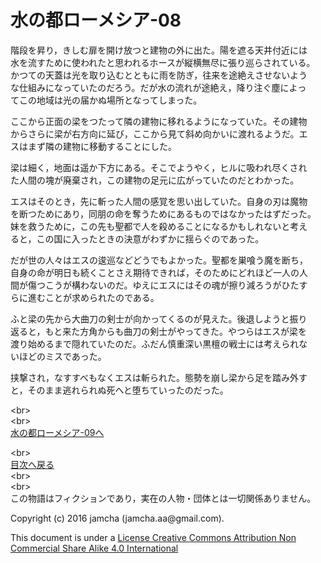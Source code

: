 #+OPTIONS: toc:nil
#+OPTIONS: \n:t

* 水の都ローメシア-08

  階段を昇り，きしむ扉を開け放つと建物の外に出た。陽を遮る天井付近には
  水を流すために使われたと思われるホースが縦横無尽に張り巡らされている。
  かつての天蓋は光を取り込むとともに雨を防ぎ，往来を途絶えさせないよう
  な仕組みになっていたのだろう。だが水の流れが途絶え，降り注ぐ塵によっ
  てこの地域は光の届かぬ場所となってしまった。

  ここから正面の梁をつたって隣の建物に移れるようになっていた。その建物
  からさらに梁が右方向に延び，ここから見て斜め向かいに渡れるようだ。エ
  スはまず隣の建物に移動することにした。

  梁は細く，地面は遥か下方にある。そこでようやく，ヒルに吸われ尽くされ
  た人間の塊が廃棄され，この建物の足元に広がっていたのだとわかった。

  エスはそのとき，先に斬った人間の感覚を思い出していた。自身の刃は魔物
  を断つためにあり，同朋の命を奪うためにあるものではなかったはずだった。
  妹を救うために，この先も聖都で人を殺めることになるかもしれないと考え
  ると，この国に入ったときの決意がわずかに揺らぐのであった。

  だが世の人々はエスの逡巡などどうでもよかった。聖都を巣喰う魔を断ち，
  自身の命が明日も続くことさえ期待できれば，そのためにどれほど一人の人
  間が傷つこうが構わないのだ。ゆえにエスにはその魂が擦り減ろうがひたす
  らに進むことが求められたのである。

  ふと梁の先から大曲刀の剣士が向かってくるのが見えた。後退しようと振り
  返ると，もと来た方角からも曲刀の剣士がやってきた。やつらはエスが梁を
  渡り始めるまで隠れていたのだ。ふだん慎重深い黒檀の戦士には考えられな
  いほどのミスであった。

  挟撃され，なすすべもなくエスは斬られた。態勢を崩し梁から足を踏み外す
  と，そのまま逃れられぬ死へと堕ちていったのだった。


  <br>
  <br>
  [[https://github.com/jamcha-aa/EbonyBlades/blob/master/articles/lawmessiah/09.md][水の都ローメシア-09へ]]

  <br>
  [[https://github.com/jamcha-aa/EbonyBlades/blob/master/README.md][目次へ戻る]]
  <br>
  <br>
  この物語はフィクションであり，実在の人物・団体とは一切関係ありません。

  Copyright (c) 2016 jamcha (jamcha.aa@gmail.com).

  This document is under a [[http://creativecommons.org/licenses/by-nc-sa/4.0/deed][License Creative Commons Attribution Non Commercial Share Alike 4.0 International]]

  [[http://creativecommons.org/licenses/by-nc-sa/4.0/deed][file:http://i.creativecommons.org/l/by-nc-sa/3.0/80x15.png]]


